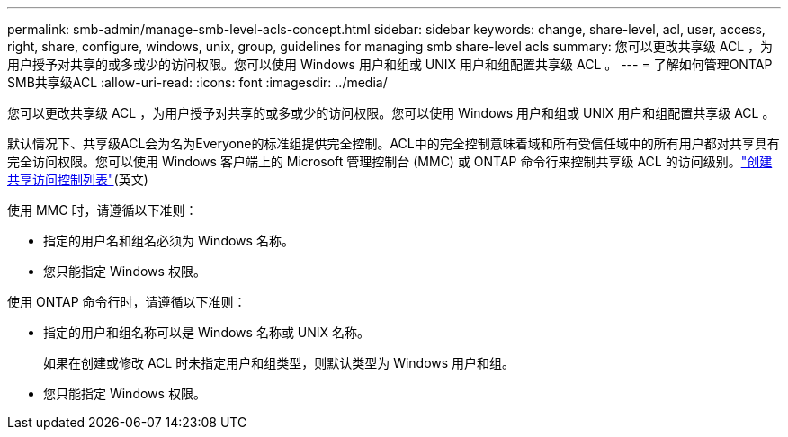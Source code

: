 ---
permalink: smb-admin/manage-smb-level-acls-concept.html 
sidebar: sidebar 
keywords: change, share-level, acl, user, access, right, share, configure, windows, unix, group, guidelines for managing smb share-level acls 
summary: 您可以更改共享级 ACL ，为用户授予对共享的或多或少的访问权限。您可以使用 Windows 用户和组或 UNIX 用户和组配置共享级 ACL 。 
---
= 了解如何管理ONTAP SMB共享级ACL
:allow-uri-read: 
:icons: font
:imagesdir: ../media/


[role="lead"]
您可以更改共享级 ACL ，为用户授予对共享的或多或少的访问权限。您可以使用 Windows 用户和组或 UNIX 用户和组配置共享级 ACL 。

默认情况下、共享级ACL会为名为Everyone的标准组提供完全控制。ACL中的完全控制意味着域和所有受信任域中的所有用户都对共享具有完全访问权限。您可以使用 Windows 客户端上的 Microsoft 管理控制台 (MMC) 或 ONTAP 命令行来控制共享级 ACL 的访问级别。link:../smb-admin/create-share-access-control-lists-task.html["创建共享访问控制列表"](英文)

使用 MMC 时，请遵循以下准则：

* 指定的用户名和组名必须为 Windows 名称。
* 您只能指定 Windows 权限。


使用 ONTAP 命令行时，请遵循以下准则：

* 指定的用户和组名称可以是 Windows 名称或 UNIX 名称。
+
如果在创建或修改 ACL 时未指定用户和组类型，则默认类型为 Windows 用户和组。

* 您只能指定 Windows 权限。

